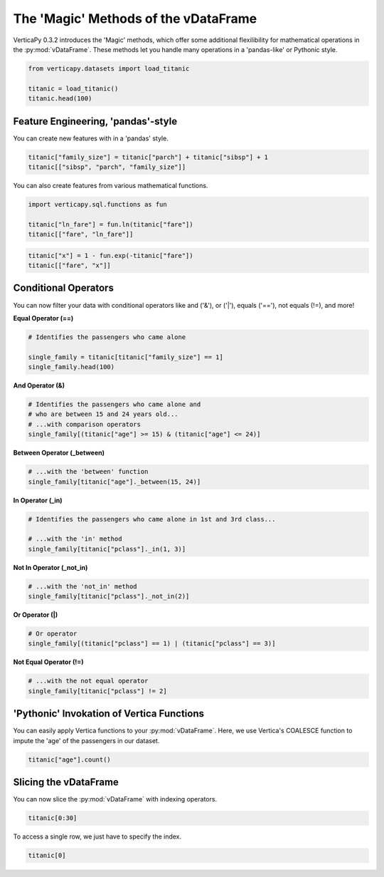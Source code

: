 .. _user_guide.full_stack.vdataframe_magic:

======================================
The 'Magic' Methods of the vDataFrame
======================================

VerticaPy 0.3.2 introduces the 'Magic' methods, which offer some additional flexilibility for mathematical operations in the :py:mod:`vDataFrame`. These methods let you handle many operations in a 'pandas-like' or Pythonic style.

.. code-block:: ipython

    from verticapy.datasets import load_titanic

    titanic = load_titanic()
    titanic.head(100)

.. ipython:: python
    :suppress:
    :okwarning:

    from verticapy.datasets import load_titanic
    titanic = load_titanic()
    res = titanic.head(100)
    html_file = open("SPHINX_DIRECTORY/figures/ug_fs_table_vdfm_1.html", "w")
    html_file.write(res._repr_html_())
    html_file.close()

.. raw:: html
    :file: SPHINX_DIRECTORY/figures/ug_fs_table_vdfm_1.html

Feature Engineering, 'pandas'-style
------------------------------------

You can create new features with in a 'pandas' style.

.. code-block:: ipython

    titanic["family_size"] = titanic["parch"] + titanic["sibsp"] + 1
    titanic[["sibsp", "parch", "family_size"]]

.. ipython:: python
    :suppress:
    :okwarning:

    titanic["family_size"] = titanic["parch"] + titanic["sibsp"] + 1
    res = titanic[["sibsp", "parch", "family_size"]]
    html_file = open("SPHINX_DIRECTORY/figures/ug_fs_table_vdfm_2.html", "w")
    html_file.write(res._repr_html_())
    html_file.close()

.. raw:: html
    :file: SPHINX_DIRECTORY/figures/ug_fs_table_vdfm_2.html

You can also create features from various mathematical functions.

.. code-block:: ipython

    import verticapy.sql.functions as fun

    titanic["ln_fare"] = fun.ln(titanic["fare"])
    titanic[["fare", "ln_fare"]]

.. ipython:: python
    :suppress:
    :okwarning:

    import verticapy.sql.functions as fun
    titanic["ln_fare"] = fun.ln(titanic["fare"])
    res = titanic[["fare", "ln_fare"]]
    html_file = open("SPHINX_DIRECTORY/figures/ug_fs_table_vdfm_3.html", "w")
    html_file.write(res._repr_html_())
    html_file.close()

.. raw:: html
    :file: SPHINX_DIRECTORY/figures/ug_fs_table_vdfm_3.html

.. code-block:: ipython

    titanic["x"] = 1 - fun.exp(-titanic["fare"])
    titanic[["fare", "x"]]

.. ipython:: python
    :suppress:
    :okwarning:

    titanic["x"] = 1 - fun.exp(-titanic["fare"])
    res = titanic[["fare", "x"]]
    html_file = open("SPHINX_DIRECTORY/figures/ug_fs_table_vdfm_4.html", "w")
    html_file.write(res._repr_html_())
    html_file.close()

.. raw:: html
    :file: SPHINX_DIRECTORY/figures/ug_fs_table_vdfm_4.html

Conditional Operators
----------------------

You can now filter your data with conditional operators like and ('&'), or ('|'), equals ('=='), not equals (!=), and more!

**Equal Operator (==)**

.. code-block:: ipython

    # Identifies the passengers who came alone

    single_family = titanic[titanic["family_size"] == 1]
    single_family.head(100)

.. ipython:: python
    :suppress:
    :okwarning:

    single_family = titanic[titanic["family_size"] == 1]
    res = single_family.head(100)
    html_file = open("SPHINX_DIRECTORY/figures/ug_fs_table_vdfm_5.html", "w")
    html_file.write(res._repr_html_())
    html_file.close()

.. raw:: html
    :file: SPHINX_DIRECTORY/figures/ug_fs_table_vdfm_5.html

**And Operator (&)**

.. code-block:: ipython

    # Identifies the passengers who came alone and 
    # who are between 15 and 24 years old...
    # ...with comparison operators
    single_family[(titanic["age"] >= 15) & (titanic["age"] <= 24)]

.. ipython:: python
    :suppress:
    :okwarning:

    res = single_family[(titanic["age"] >= 15) & (titanic["age"] <= 24)]
    html_file = open("SPHINX_DIRECTORY/figures/ug_fs_table_vdfm_6.html", "w")
    html_file.write(res._repr_html_())
    html_file.close()

.. raw:: html
    :file: SPHINX_DIRECTORY/figures/ug_fs_table_vdfm_6.html

**Between Operator (_between)**

.. code-block:: ipython

    # ...with the 'between' function
    single_family[titanic["age"]._between(15, 24)]

.. ipython:: python
    :suppress:
    :okwarning:

    res = single_family[titanic["age"]._between(15, 24)]
    html_file = open("SPHINX_DIRECTORY/figures/ug_fs_table_vdfm_7.html", "w")
    html_file.write(res._repr_html_())
    html_file.close()

.. raw:: html
    :file: SPHINX_DIRECTORY/figures/ug_fs_table_vdfm_7.html

**In Operator (_in)**

.. code-block:: ipython

    # Identifies the passengers who came alone in 1st and 3rd class...

    # ...with the 'in' method
    single_family[titanic["pclass"]._in(1, 3)]

.. ipython:: python
    :suppress:
    :okwarning:

    res = single_family[titanic["pclass"]._in(1, 3)]
    html_file = open("SPHINX_DIRECTORY/figures/ug_fs_table_vdfm_8.html", "w")
    html_file.write(res._repr_html_())
    html_file.close()

.. raw:: html
    :file: SPHINX_DIRECTORY/figures/ug_fs_table_vdfm_8.html

**Not In Operator (_not_in)**

.. code-block:: ipython

    # ...with the 'not_in' method
    single_family[titanic["pclass"]._not_in(2)]

.. ipython:: python
    :suppress:
    :okwarning:

    res = single_family[titanic["pclass"]._not_in(2)]
    html_file = open("SPHINX_DIRECTORY/figures/ug_fs_table_vdfm_9.html", "w")
    html_file.write(res._repr_html_())
    html_file.close()

.. raw:: html
    :file: SPHINX_DIRECTORY/figures/ug_fs_table_vdfm_9.html

**Or Operator (|)**

.. code-block:: ipython

    # Or operator
    single_family[(titanic["pclass"] == 1) | (titanic["pclass"] == 3)]

.. ipython:: python
    :suppress:
    :okwarning:

    res = single_family[(titanic["pclass"] == 1) | (titanic["pclass"] == 3)]
    html_file = open("SPHINX_DIRECTORY/figures/ug_fs_table_vdfm_10.html", "w")
    html_file.write(res._repr_html_())
    html_file.close()

.. raw:: html
    :file: SPHINX_DIRECTORY/figures/ug_fs_table_vdfm_10.html

**Not Equal Operator (!=)**

.. code-block:: ipython

    # ...with the not equal operator
    single_family[titanic["pclass"] != 2]

.. ipython:: python
    :suppress:
    :okwarning:

    res = single_family[titanic["pclass"] != 2]
    html_file = open("SPHINX_DIRECTORY/figures/ug_fs_table_vdfm_11.html", "w")
    html_file.write(res._repr_html_())
    html_file.close()

.. raw:: html
    :file: SPHINX_DIRECTORY/figures/ug_fs_table_vdfm_11.html

'Pythonic' Invokation of Vertica Functions
-------------------------------------------

You can easily apply Vertica functions to your :py:mod:`vDataFrame`. Here, we use Vertica's COALESCE function to impute the 'age' of the passengers in our dataset.

.. code-block:: ipython

    titanic["age"].count()

.. ipython:: python

    res = titanic["age"].count()

.. ipython:: python

    titanic["age"] = fun.coalesce(titanic["age"], titanic["age"].avg());
    titanic["age"].count()

Slicing the vDataFrame
-----------------------

You can now slice the :py:mod:`vDataFrame` with indexing operators.

.. code-block:: ipython

    titanic[0:30]

.. ipython:: python
    :suppress:
    :okwarning:

    res = titanic[0:30]
    html_file = open("SPHINX_DIRECTORY/figures/ug_fs_table_vdfm_14.html", "w")
    html_file.write(res._repr_html_())
    html_file.close()

.. raw:: html
    :file: SPHINX_DIRECTORY/figures/ug_fs_table_vdfm_14.html

To access a single row, we just have to specify the index.

.. code-block:: python

    titanic[0]

.. ipython:: python
    :suppress:
    :okwarning:

    res = titanic[0]
    html_file = open("SPHINX_DIRECTORY/figures/ug_fs_table_vdfm_15.html", "w")
    html_file.write(res._repr_html_())
    html_file.close()

.. raw:: html
    :file: SPHINX_DIRECTORY/figures/ug_fs_table_vdfm_15.html
